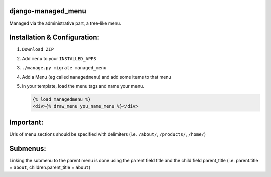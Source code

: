 django-managed_menu
-----------

Managed via the administrative part, a tree-like menu.

Installation & Configuration:
-----------------------------

1. ``Download ZIP``

2. Add ``menu`` to your ``INSTALLED_APPS``

3. ``./manage.py migrate managed_menu`` 

4. Add a Menu (eg called ``managedmenu``) and add some items to that menu

5. In your template, load the menu tags and name your menu.

   .. code-block:: html+django

                {% load managedmenu %}
                <div>{% draw_menu you_name_menu %}</div>
Important:
----------
Urls of menu sections should be specified with delimiters (i.e. ``/about/``, ``/products/``, ``/home/``) 

Submenus:
---------
Linking the submenu to the parent menu is done using the parent field title and the child field parent_title
(i.e. parent.title = ``about``, children.parent_title = ``about``) 
